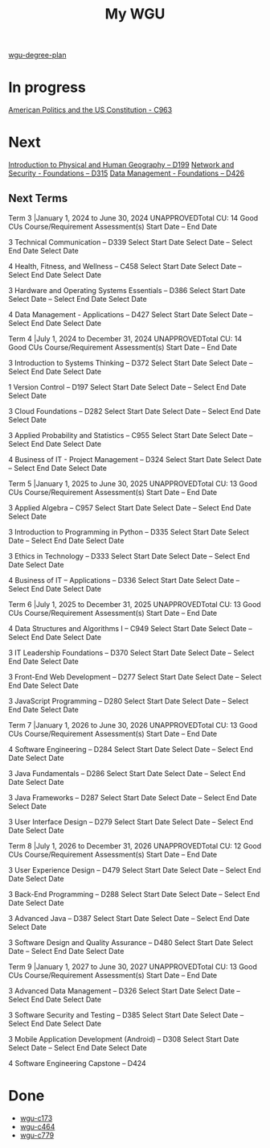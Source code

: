 :PROPERTIES:
:ID:       bca2713d-6311-4360-90c2-19b1007defe9
:mtime:    20230711121134
:ctime:    20230711121127
:END:
#+title: My WGU

[[id:0389645f-4067-4194-8de2-15c18c508ed8][wgu-degree-plan]]

* In progress

[[id:2d781bd3-2da9-4cbb-89e0-fba5e816bc4d][American Politics and the US Constitution - C963]]

* Next

[[id:61be4349-664c-4c76-8951-3e2cbeaa16c0][Introduction to Physical and Human Geography – D199]]
[[id:58fcc1aa-759f-4fb0-ba97-dc2bc78b24bf][Network and Security - Foundations – D315]]
[[id:1cd26799-29e2-43df-a89c-48ac01089f0d][Data Management - Foundations – D426]]

** Next Terms

Term 3 |January 1, 2024 to June 30, 2024
UNAPPROVEDTotal CU: 14 Good
CUs
Course/Requirement
Assessment(s)
Start Date – End Date

3
Technical Communication – D339
Select Start Date
Select Date
–
Select End Date
Select Date

4
Health, Fitness, and Wellness – C458
Select Start Date
Select Date
–
Select End Date
Select Date

3
Hardware and Operating Systems Essentials – D386
Select Start Date
Select Date
–
Select End Date
Select Date

4
Data Management - Applications – D427
Select Start Date
Select Date
–
Select End Date
Select Date

Term 4 |July 1, 2024 to December 31, 2024
UNAPPROVEDTotal CU: 14 Good
CUs
Course/Requirement
Assessment(s)
Start Date – End Date

3
Introduction to Systems Thinking – D372
Select Start Date
Select Date
–
Select End Date
Select Date

1
Version Control – D197
Select Start Date
Select Date
–
Select End Date
Select Date

3
Cloud Foundations – D282
Select Start Date
Select Date
–
Select End Date
Select Date

3
Applied Probability and Statistics – C955
Select Start Date
Select Date
–
Select End Date
Select Date

4
Business of IT - Project Management – D324
Select Start Date
Select Date
–
Select End Date
Select Date

Term 5 |January 1, 2025 to June 30, 2025
UNAPPROVEDTotal CU: 13 Good
CUs
Course/Requirement
Assessment(s)
Start Date – End Date

3
Applied Algebra – C957
Select Start Date
Select Date
–
Select End Date
Select Date

3
Introduction to Programming in Python – D335
Select Start Date
Select Date
–
Select End Date
Select Date

3
Ethics in Technology – D333
Select Start Date
Select Date
–
Select End Date
Select Date

4
Business of IT – Applications – D336
Select Start Date
Select Date
–
Select End Date
Select Date

Term 6 |July 1, 2025 to December 31, 2025
UNAPPROVEDTotal CU: 13 Good
CUs
Course/Requirement
Assessment(s)
Start Date – End Date

4
Data Structures and Algorithms I – C949
Select Start Date
Select Date
–
Select End Date
Select Date

3
IT Leadership Foundations – D370
Select Start Date
Select Date
–
Select End Date
Select Date

3
Front-End Web Development – D277
Select Start Date
Select Date
–
Select End Date
Select Date

3
JavaScript Programming – D280
Select Start Date
Select Date
–
Select End Date
Select Date

Term 7 |January 1, 2026 to June 30, 2026
UNAPPROVEDTotal CU: 13 Good
CUs
Course/Requirement
Assessment(s)
Start Date – End Date

4
Software Engineering – D284
Select Start Date
Select Date
–
Select End Date
Select Date

3
Java Fundamentals – D286
Select Start Date
Select Date
–
Select End Date
Select Date

3
Java Frameworks – D287
Select Start Date
Select Date
–
Select End Date
Select Date

3
User Interface Design – D279
Select Start Date
Select Date
–
Select End Date
Select Date

Term 8 |July 1, 2026 to December 31, 2026
UNAPPROVEDTotal CU: 12 Good
CUs
Course/Requirement
Assessment(s)
Start Date – End Date

3
User Experience Design – D479
Select Start Date
Select Date
–
Select End Date
Select Date

3
Back-End Programming – D288
Select Start Date
Select Date
–
Select End Date
Select Date

3
Advanced Java – D387
Select Start Date
Select Date
–
Select End Date
Select Date

3
Software Design and Quality Assurance – D480
Select Start Date
Select Date
–
Select End Date
Select Date

Term 9 |January 1, 2027 to June 30, 2027
UNAPPROVEDTotal CU: 13 Good
CUs
Course/Requirement
Assessment(s)
Start Date – End Date

3
Advanced Data Management – D326
Select Start Date
Select Date
–
Select End Date
Select Date

3
Software Security and Testing – D385
Select Start Date
Select Date
–
Select End Date
Select Date

3
Mobile Application Development (Android) – D308
Select Start Date
Select Date
–
Select End Date
Select Date

4
Software Engineering Capstone – D424

* Done
- [[id:372ca3cf-4fd4-4476-8a6a-9c687305be1c][wgu-c173]]
- [[id:9e2337d2-4319-42c6-b312-3dde6daa6091][wgu-c464]]
- [[id:65228ca4-89a4-4284-afc4-b2d37c10d9de][wgu-c779]]
